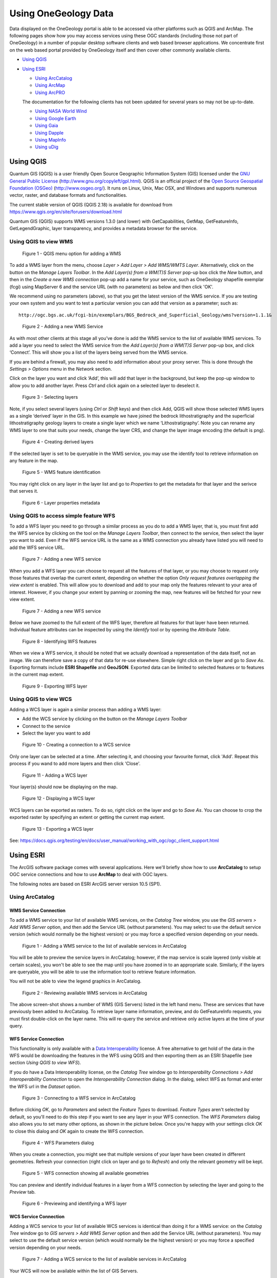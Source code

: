 
Using OneGeology Data
======================

Data displayed on the OneGeology portal is able to be accessed via other platforms such as QGIS and ArcMap. The following pages show how you may access services using these OGC standards (including those not part of OneGeology) in a number of popular desktop software clients and web based browser applications. We concentrate first on the web based portal provided by OneGeology itself and then cover other commonly available clients.

.. todo::

   Should we expand the above WMS, WFS and WCS introductions to say generically what you could do with each in a general client before treating the specific clients? Then for each client we say: CSW yes/no -> how, WMS yes/no -> how, WFS yes/no -> how, WCS yes/no -> how. Having covered standard things like "you need the service URL" we just say where you put it, and for GetFeatureInfo how you do it in particular client etc.

.. todo::

   NASA World Wind: Check software updates (HTTP/Central/.NET version doesn't appear to have been updated, 1.4 is still latest) Java SDK version is being updated (https://github.com/NASAWorldWind/WorldWindJava/releases/), but not sure if this is something you can just install and run, rather than  use to build something. Current content http://onegeology.org/howto/1_4_4.html
   Google Earth: Check software updates and if issues still exist. Also check if same affects World Wind. Current content at http://onegeology.org/howto/1_4_6.html
   Gaia: Looks like same version as before but links changed? (http://www.thecarbonproject.com/Products/Gaia), now version 3.4.2.  Also supports version 1.1.0 WFS so perhaps worth documenting? Current content at http://onegeology.org/howto/1_4_2.html
   Dapple: This is still available (https://download.cnet.com/Dapple/3000-2379_4-75841105.html), might be worth keeping as is GeoSoft, and BGS is partnering with GeoSoft on ODA work.  Version is still the same, and still works as documented.  Only issue is on install, also needed to add DirectX End-User Runtime (https://www.microsoft.com/en-gb/download/details.aspx?id=35). Current content at http://onegeology.org/howto/1_4_5.html
   MapInfo: Can anyone check whether this is up-to-date? Current content at http://onegeology.org/howto/1_4_8.html
   uDig: Current content at http://onegeology.org/howto/1_4_9.html is pretty minimal. Is there any point maintaining a specific page?


* `Using QGIS`_
* `Using ESRI`_

  * `Using ArcCatalog`_
  * `Using ArcMap`_
  * `Using ArcPRO`_

  The documentation for the following clients has not been updated for several years so may not be up-to-date.

  * `Using NASA World Wind`_
  * `Using Google Earth <http://www.onegeology.org/howto/1_4_6.html>`_
  * `Using Gaia`_
  * `Using Dapple <http://www.onegeology.org/howto/1_4_5.html>`_
  * `Using MapInfo <http://www.onegeology.org/howto/1_4_8.html>`_
  * `Using uDig`_


Using QGIS
------------

.. todo::

   * Update screenshots to version 3 when available
   * Metasearch CSW plugin

Quantum GIS (QGIS) is a user friendly Open Source Geographic Information System (GIS) licensed under the `GNU General Public License <http://www.gnu.org/copyleft/gpl.html>`_ (http://www.gnu.org/copyleft/gpl.html). QGIS is an official project of the `Open Source Geospatial Foundation (OSGeo) <http://www.osgeo.org/>`_ (http://www.osgeo.org/). It runs on Linux, Unix, Mac OSX, and Windows and supports numerous vector, raster, and database formats and functionalities.

The current stable version of QGIS (QGIS 2.18) is available for download from https://www.qgis.org/en/site/forusers/download.html

Quantum GIS (QGIS) supports WMS versions 1.3.0 (and lower) with GetCapabilities, GetMap, GetFeatureInfo, GetLegendGraphic, layer transparency, and provides a metadata browser for the service.


Using QGIS to view WMS
^^^^^^^^^^^^^^^^^^^^^^^

.. figure:: images/qgis_addWMS.png
   :alt: QGIS menu option for adding a WMS

   Figure 1 - QGIS menu option for adding a WMS

.. |wmsBtn| image:: images/qgis_btnWMS.png

To add a WMS layer from the menu, choose *Layer > Add Layer > Add WMS/WMTS Layer*. Alternatively, click on the |wmsBtn| button on the *Manage Layers Toolbar*. In the *Add Layer(s) from a WM(T)S Server* pop-up box click the *New* button, and then in the *Create a new WMS connection* pop-up add a name for your service, such as OneGeology shapefile exemplar (fcgi) using MapServer 6 and the service URL (with no parameters) as below and then click 'OK'.

We recommend using no parameters (above), so that you get the latest version of the WMS service. If you are testing your own system and you want to test a particular version you can add that version as a parameter; such as:

::

	http://ogc.bgs.ac.uk/fcgi-bin/exemplars/BGS_Bedrock_and_Superficial_Geology/wms?version=1.1.1&

.. figure:: images/qgis_addNewWMSService.png
   :alt: Adding a new WMS Service

   Figure 2 - Adding a new WMS Service

As with most other clients at this stage all you’ve done is add the WMS service to the list of available WMS services. To add a layer you need to select the WMS service from the *Add Layer(s) from a WM(T)S Server* pop-up box, and click ‘Connect’. This will show you a list of the layers being served from the WMS service.

If you are behind a firewall, you may also need to add information about your proxy server. This is done through the *Settings > Options* menu in the *Network* section.

Click on the layer you want and click ‘Add’, this will add that layer in the background, but keep the pop-up window to allow you to add another layer. Press *Ctrl* and click again on a selected layer to deselect it.

.. figure:: images/qgis_selectWMSLayers.png
   :alt: Selecting layers

   Figure 3 - Selecting layers

Note, if you select several layers (using *Ctrl* or *Shift* keys) and then click Add, QGIS will show those selected WMS layers as a single ‘derived’ layer in the GIS. In this example we have joined the bedrock lithostratigraphy and the superficial lithostratigraphy geology layers to create a single layer which we name ‘Lithostratigraphy’. Note you can rename any WMS layer to one that suits your needs, change the layer CRS, and change the layer image encoding (the default is png).

.. figure:: images/qgis_createDerivedWMSLayers.png
   :alt: Creating derived layers

   Figure 4 - Creating derived layers

If the selected layer is set to be queryable in the WMS service, you may use the identify tool to retrieve information on any feature in the map.

.. figure:: images/qgis_WMSIdentify.png
   :alt: WMS feature identification

   Figure 5 - WMS feature identification

You may right click on any layer in the layer list and go to *Properties* to get the metadata for that layer and the serivce that serves it.

.. figure:: images/qgis_WMSMetadataProperties.png
   :alt: Layer properties metadata

   Figure 6 - Layer properties metadata

.. _use_qgis_simple_wfs:

Using QGIS to access simple feature WFS
^^^^^^^^^^^^^^^^^^^^^^^^^^^^^^^^^^^^^^^^

.. |wfsBtn| image:: images/qgis_btnWFS.png

To add a WFS layer you need to go through a similar process as you do to add a WMS layer, that is, you must first add the WFS service by clicking on the |wfsBtn| tool on the *Manage Layers Toolbar*, then connect to the service, then select the layer you want to add. Even if the WFS service URL is the same as a WMS connection you already have listed you will need to add the WFS service URL.

.. figure:: images/qgis_addNewWFSService.png
   :alt: Adding a new WFS service

   Figure 7 - Adding a new WFS service

When you add a WFS layer you can choose to request all the features of that layer, or you may choose to request only those features that overlap the current extent, depending on whether the option *Only request features overlapping the view extent* is enabled. This will allow you to download and add to your map only the features relevant to your area of interest. However, if you change your extent by panning or zooming the map, new features will be fetched for your new view extent.


.. figure:: images/qgis_addWFSLayer.png
   :alt: Adding a new WFS service

   Figure 7 - Adding a new WFS service

Below we have zoomed to the full extent of the WFS layer, therefore all features for that layer have been returned. Individual feature attributes can be inspected by using the *Identify* tool or by opening the *Attribute Table*.

.. figure:: images/qgis_WFSIdentify.PNG
   :alt: Identifying WFS features

   Figure 8 - Identifying WFS features

When we view a WFS service, it should be noted that we actually download a representation of the data itself, not an image. We can therefore save a copy of that data for re-use elsewhere. Simple right click on the layer and go to *Save As*. Exporting formats include **ESRI Shapefile** and **GeoJSON**. Exported data can be limited to selected features or to features in the current map extent.

.. figure:: images/qgis_wfsExport.PNG
   :alt: Exporting WFS layer

   Figure 9 - Exporting WFS layer

Using QGIS to view WCS
^^^^^^^^^^^^^^^^^^^^^^^

.. |wcsBtn| image:: images/qgis_btnWCS.png

Adding a WCS layer is again a similar process than adding a WMS layer:

* Add the WCS service by clicking on the |wcsBtn| button on the *Manage Layers Toolbar*
* Connect to the service
* Select the layer you want to add

.. figure:: images/qgis_addNewWCSService.png
   :alt: Creating a connection to a WCS service

   Figure 10 - Creating a connection to a WCS service

Only one layer can be selected at a time. After selecting it, and choosing your favourite format, click 'Add'. Repeat this process if you wand to add more layers and then click 'Close'.

.. figure:: images/qgis_addNewWCSService.png
   :alt: Adding a WCS layer

   Figure 11 - Adding a WCS layer

Your layer(s) should now be displaying on the map.

.. figure:: images/qgis_displayWcsLayer.png
   :alt: Displaying a WCS layer

   Figure 12 - Displaying a WCS layer

WCS layers can be exported as rasters. To do so, right click on the layer and go to *Save As*. You can choose to crop the exported raster by specifying an extent or getting the current map extent.

.. figure:: images/qgis_exportWCSLayer.png
   :alt: Exporting a WCS layer

   Figure 13 - Exporting a WCS layer

See: https://docs.qgis.org/testing/en/docs/user_manual/working_with_ogc/ogc_client_support.html

Using ESRI
------------

The ArcGIS software package comes with several applications. Here we'll briefly show how to use **ArcCatalog** to setup OGC service connections and how to use **ArcMap** to deal with OGC layers.

The following notes are based on ESRI ArcGIS server version 10.5 (SP1).

Using ArcCatalog
^^^^^^^^^^^^^^^^

WMS Service Connection
""""""""""""""""""""""

To add a WMS service to your list of available WMS services, on the *Catalog Tree* window, you use the *GIS servers > Add WMS Server* option, and then add the Service URL (without parameters). You may select to use the default service version (which would normally be the highest version) or you may force a specified version depending on your needs.

.. figure:: images/esri_catalog_addingWms.png
   :alt: Adding a WMS service to the list of available services in ArcCatalog

   Figure 1 - Adding a WMS service to the list of available services in ArcCatalog

You will be able to preview the service layers in ArcCatalog; however, if the map service is scale layered (only visible at certain scales), you won't be able to see the map until you have zoomed in to an appropriate scale. Similarly, if the layers are queryable, you will be able to use the information tool to retrieve feature information.

You will not be able to view the legend graphics in ArcCatalog.

.. figure:: images/esri_catalog_reviewingWms.png
   :alt: Reviewing available WMS services in ArcCatalog

   Figure 2 - Reviewing available WMS services in ArcCatalog

The above screen-shot shows a number of WMS (GIS Servers) listed in the left hand menu. These are services that have previously been added to ArcCatalog. To retrieve layer name information, preview, and do GetFeatureInfo requests, you must first double-click on the layer name. This will re-query the service and retrieve only active layers at the time of your query.

WFS Service Connection
""""""""""""""""""""""

This functionality is only available with a `Data Interoperability <http://desktop.arcgis.com/en/arcmap/latest/extensions/data-interoperability/what-is-the-data-interoperability-extension-.htm>`_ license. A free alternative to get hold of the data in the WFS would be downloading the features in the WFS using QGIS and then exporting them as an ESRI Shapefile (see section *Using QGIS to view WFS*).

If you do have a Data Interoperability license, on the *Catalog Tree* window go to *Interoperability Connections > Add Interoperability Connection* to open the *Interoperability Connection* dialog. In the dialog, select WFS as format and enter the WFS url in the *Dataset* option.

.. figure:: images/esri_catalog_connectingWfs.png
   :alt: Connecting to a WFS service in ArcCatalog

   Figure 3 - Connecting to a WFS service in ArcCatalog

Before clicking *OK*, go to *Parameters* and select the *Feature Types* to download. *Feature Types* aren't selected by default, so you'll need to do this step if you want to see any layer in your WFS connection. The *WFS Parameters* dialog also allows you to set many other options, as shown in the picture below. Once you're happy with your settings click *OK* to close this dialog and *OK* again to create the WFS connection.

.. figure:: images/esri_catalog_parametersWfs.png
   :alt: WFS Parameters dialog

   Figure 4 - WFS Parameters dialog

When you create a connection, you might see that multiple versions of your layer have been created in different geometries. Refresh your connection (right click on layer and go to *Refresh*) and only the relevant geometry will be kept.

.. figure:: images/esri_catalog_allGeometriesWfs.png
   :alt: WFS connection showing all available geometries

   Figure 5 - WFS connection showing all available geometries

You can preview and identify individual features in a layer from a WFS connection by selecting the layer and going to the *Preview* tab.

.. figure:: images/esri_catalog_reviewingWfs.png
   :alt: Previewing and identifying a WFS layer

   Figure 6 - Previewing and identifying a WFS layer

WCS Service Connection
""""""""""""""""""""""

Adding a WCS service to your list of available WCS services is identical than doing it for a WMS service: on the *Catalog Tree* window go to *GIS servers > Add WMS Server* option and then add the Service URL (without parameters). You may select to use the default service version (which would normally be the highest version) or you may force a specified version depending on your needs.

.. figure:: images/esri_catalog_addingWcs.png
   :alt: Adding a WCS service to the list of available services in ArcCatalog

   Figure 7 - Adding a WCS service to the list of available services in ArcCatalog

Your WCS will now be available within the list of GIS Servers.

.. figure:: images/esri_catalog_reviewingWcs.png
   :alt: Previewing WCS layers in ArcCatalog

   Figure 7 - Previewing WCS layers in ArcCatalog

Using ArcMap
^^^^^^^^^^^^

.. |addDataBtn| image:: images/esri_map_addDataBtn.PNG

.. |addCatalogBtn| image:: images/esri_map_catalogBtn.PNG

In ArcMap you can use the *Add Data* button (|addDataBtn|) to add an WMS, WFS or WCS layer or simply drag-and-drop a layer from the *Catalog* window. This window is the equivalent to the *Catalog Tree* window in ArcCatalog and can be enabled by pressing |addCatalogBtn|. OGC service connections are usually created in ArcCatalog before the data is used in ArcMap; however, the connections can also be set at the time of adding the data.

.. figure:: images/esri_map_addingData.PNG
   :alt: Adding data to ArcMap

   Figure 8 - Adding data to ArcMap

WMS Layers
"""""""""""

WMS layers in ArcMap behave differently than other ESRI native layers. For instance, they are arranged in hierarchical entries which can't be rearranged. This tipically includes

::

	- Service name
	    - Group layer
	        - Actual layers

However there can be multiple or even nested group layers. Also, the only way to get information about feature attributes in a WMS layer is through the *Identify* tool, as shown in the previous section.

If the map is scale layered (layers are shown greyed out) you may use the *Zoom to Make Visible* option. This zooms into the layer to the scale cited in the layer below which the layer will be visible, that is you need to zoom in a little bit further using the zoom tool to be able to view the map.

If you are going to provide scale layered data, it is suggested that you also provide an outline coverage map viewable at all scales to allow users to pan around the area of interest, without needing to zoom in first.

.. figure:: images/esri_map_zoomVisibleWms.PNG
   :alt: Accessing the Zoom to make visible tool in ArcMap for scale layered data

   Figure 9 - Accessing the *Zoom to make visible* tool in ArcMap for scale layered data

There are two ways you can view the legend for any layer. First off you can use the ‘Add WMS legend to map’ option, which will overlay a large copy of the legend on top of your map window. You will probably need to move or resize this legend graphic in order to see your map.

.. figure:: images/esri_map_addLegendWms.PNG
   :alt: Adding a WMS legend to a map in ArcMap

   Figure 10 - Adding a WMS legend to a map in ArcMap

The legend will scale to the initial scale of your map and will not redraw (rescale) if you change the scale of your map view.

.. figure:: images/esri_map_lgndDisplayWms.PNG
   :alt: WMS legend displayed on the map layer in ArcMap

   Figure 11 - WMS legend displayed on the map layer in ArcMap

Alternatively, you may use the layer properties dialogue to save a copy of the legend. To do so use the *Legend URL* or right click on the legend image and go to *Save As*. If your layer presents multiple styles, they will be available in the drop down menu of this dialog.

.. figure:: images/esri_map_lgndSaveWms.PNG
   :alt: Saving a WMS legend graphic to file in ArcM

   Figure 12 - Saving a WMS legend graphic to file in ArcMap

For more information about WMS layers go to `Using WMS service layers <http://desktop.arcgis.com/en/arcmap/latest/map/web-maps-and-services/using-wms-service-layers.htm>`_

WFS Layers
"""""""""""

WFS layers behave in ArcMap like any other type of vector layer. You can, for instance, identify individual features, see feature attributes in the *Attribute Table*, join the layer to other dataset or apply symbology.

.. figure:: images/esri_map_wfs.PNG
   :alt: WFS layer displayed in ArcMap showing attributres and custom symbology

   Figure 13 - WFS layer displayed in ArcMap showing attributres and custom symbology

To export features from a WFS layer to ESRI proprietary formats, such as a **Shapefile**, right click on the layer and go to *Data > Export Data*. Note that you can export subsets of the layer by choosing only selected features or features within the view extent.

.. figure:: images/esri_map_exportProprietaryWfs.PNG
   :alt: Exporting a WFS layer to a proprietary format in ArcMap

   Figure 14 - Exporting a WFS layer to a proprietary format in ArcMap

To export features to an open format, like **GeoJSON**, you'll need to use the *Quick Export* tool, only available with the *Data Interoperability* license. If features are selected, this tool will only export selected features. You can also return feaures from a given extent by going to the tool's environments and defining an extent in the *Processing Extent* section.

.. figure:: images/esri_map_exportOpenWfs.PNG
   :alt: Exporting a WFS layer to an open format in ArcMap

   Figure 15 - Exporting a WFS layer to an open format in ArcMap

WCS Layers
"""""""""""

WCS layers operate in a similar way to other raster data but with a few less properties. For more information on available properties go to `Adding a WCS service to ArcMap <http://desktop.arcgis.com/en/arcmap/latest/map/web-maps-and-services/adding-a-wcs-service-to-arcmap.htm>`_.

.. figure:: images/esri_map_displayWcs.PNG
   :alt: Displaying WCS data in ArcMap

   Figure 16 - Displaying WCS data in ArcMap

To export a WCS layer, right click on it and go to *Data > Export Data*. The *Export WCS Data* dialog will allow you to set the extent, format or cell size of the exported data.

.. figure:: images/esri_map_exportWcs.png
   :alt: Displaying WCS data in ArcMap

   Figure 17 - Displaying WCS data in ArcMap

See: http://desktop.arcgis.com/en/arcmap/latest/map/web-maps-and-services/about-using-ogc-service-layers.htm

Using ArcPRO
^^^^^^^^^^^^

See: https://pro.arcgis.com/en/pro-app/help/data/services/ogc-services.htm

Using uDig
-----------

- Open uDig. The software can be obtained at: http://udig.refractions.net/
- Create a new map, or open an existing map to which you would like to add the web service
- On the upper menu bar, click Layer > Add...
- In the window that appears, click Web Map Server or Web Feature Server, as appropriate; click Next
- Paste the service endpoint in the URL field; click Next
- In the Resource Selection window that appears, select all layers you wish to add. When you are done, click Finish

Using Gaia
----------

Gaia: http://www.thecarbonproject.com/gaia.php

Gaia is a free desktop client provided by &#8216;The Carbon Project&#8217;; based on CarbonTools PRO; open-geospatial development tool-kit, and can access an array of geospatial sources such as the Open Geospatial Consortium (OGC) Web Mapping Service (WMS), Web Map Tile Service (WMTS), Web Coverage Service (WCS), and Web Feature Service (WFS). We note that the latest version is now 3.4.1 which adds support for WFS-T; but everything in relation to WMS mentioned below still stands.

Gaia 3.4 fully supports all WMS 1.1.1 requests and, GetCapabilities and GetMap requests for WMS 1.3.0.  It provides partial support for version 1.3.0 GetFeatureInfo requests.

Gaia is available both for Windows and Linux (using mono); here we describe using the Windows version.

To add a WMS to Gaia, use the Tools > Add Layer menu option

.. figure:: images/gaia1.jpg
   :alt: Default view of Gaia 3.4, showing menu options to add WMS services

   Default view of Gaia 3.4, showing menu options to add WMS services

.. figure:: images/gaia2.jpg
  :alt: Adding a new WMS service to the list of available services

  Adding a new WMS service to the list of available services


Select the layer icon (red plus sign)

Give the service a name, and add the service URL (with or without request parameters), select the service type (wms), and version (by default Gaia selects version 1.1.1), and click OK.

This adds the service to the list of available services but doesn't add it to your map.  To add map layers from the service you need to continue.

The service layers will now be shown in the middle window, and if the service is not scale layered, a map will be shown in the preview window.  Highlighting an individual layer from the service (click on layer name) will give a preview of that layer, to help you determine whether the WMS provides the information you require.  You may further investigate the layer metadata, by clicking on the &#8216;Open Capabilities Analyzer&#8217; button.  When you are happy you have the correct map layer, click the 'Add Layer'; button.

.. figure:: images/gaia3.jpg
  :alt: Using the Capabilities Analyzer to review WMS metadata for a map layer

  Using the Capabilities Analyzer to review WMS metadata for a map layer

Note, you can force a change in the default behaviour of the service using the Parameters form options, for example, here we are requesting the map to be served as a 24-bit png.</p>

Like the OneGeology Portal, Gaia supports all standard GIS tools (Zoom in, Zoom out, Pan, Move back and forward through previous map extents, Retrieve Feature Information).</p>

.. figure:: images/gaia4.jpg
  :alt: GetFeatureInfo request response in Gaia

  GetFeatureInfo request response in Gaia

Double-clicking on the layer in the left hand menu, will bring up the map layer properties window, which allows you to change the layer opacity (transparency), and other parameters as required.  It will also reveal the GetMap request (query) that is being used to display that map layer, at that time.  You may copy and paste that request into any browser to show that map layer.</p>

A GetMap request for a portion of the BGS bedrock lithostratigraphical data map layer. You can cut and paste this URL into any web browser and get a png format map image.

http://ogc.bgs.ac.uk/cgi-bin/BGS_Bedrock_and_Superficial_Geology/ows?REQUEST=GetMap&amp;SERVICE=WMS&amp;VERSION=1.3.0&amp;LAYERS=GBR_BGS_625k_BLS&amp;STYLES=default&amp;FORMAT=image/png;%20mode=24bit&amp;BGCOLOR=0xFFFFFF&amp;TRANSPARENT=TRUE&amp;CRS=EPSG:4326&amp;BBOX=54.0957778123079,-3.54949452254466,54.9267913615873,-2.51587849637481&amp;WIDTH=602&amp;HEIGHT=484&amp

The above parameters are specific to the version of the WMS (in this example &#8216;VERSION=1.3.0&#8217;), changing the version number alone, to review how the data might display for that version, will result in an error.</p>

Note, if you are using Gaia at work (behind a corporate firewall) or otherwise need to go through a proxy to access the web, AND don&#8217;t get any map service showing, you should check that Gaia has picked up your proxy settings; see Tools > Configuration > Proxy Settings.</p>

Using NASA World Wind
----------------------------

World Wind: http://worldwindcentral.com/wiki/Main_Page

NASA World Wind is a free client for viewing data produced by NASA.  It has two versions; a Java based version aimed at software developers for incorporating into their own software (for example Dapple) and a .NET version aimed at standard users.

Here we show you how you can use the .NET version to add and view any WMS service.

Note the .NET version of World Wind is quite picky about the graphics driver you have installed and may crash if your card is not supported, check the World Wind wiki page (above) for a list of supported graphics cards.

To add a WMS to use: Tools > Import WMS url to layer

.. figure:: images/addWMStoWorldWind.jpg
  :alt: Adding a WMS service to  the list of available WMS services in the .NET version  of NASA World Wind

  Adding a WMS service to  the list of available WMS services in the .NET version  of NASA World Wind

In the WMS Importer pop-up add the service URL into the text box and click the &#8216;Get WMS Tree&#8217; button.  You should give the output a unique name (by default it will be called wms.xml) and then click the &#8216;Save as XML&#8217; button.</p>

As with other software, this doesn&#8217;t display the WMS layer, but just adds it to the list of available layers, which are accessible through the Layer Manager.  You must select the layers in Layer Manager and then zoom to your area of interest.</p>

.. figure:: images/addWMStoWorldWind.jpg
  :alt: Adding available layers to the globe in .NET NASA World Wind

  Adding available layers to the globe in .NET NASA World Wind

Using Dapple
-------------

Dapple: http://dapple.geosoft.com/

The latest release of Dapple (v.2.1.4) supports WMS version 1.3.0.  You must use this version (or higher when they become available) if you want to view any WMS service that supports version 1.3.0. because of a bug in earlier releases.

Note, Dapple doesn't yet support GetFeatureInfo request, so you will not be able to get any information about a map at a location, by clicking on that map.

Dapple is a data explorer designed to provide an open and optimal environment for visualizing, presenting, and sharing massive quantities of geoscientific data on desktop computers.  Dapple lets you browse, discover, and display graphically rich data from global and corporate spatial servers. The Dapple project is an open-source activity sponsored by Geosoft and derived from the NASA World Wind (http://worldwind.arc.nasa.gov/) open source project.

As with other GIS software, the first step to viewing a WMS map layer in Dapple is to add the WMS service to the list of available WMS services.  To do this, select the "Servers" menu option and then "Add WMS server"

.. figure:: images/dapple1.jpg
  :alt: Adding a WMS server to the list of available WMS services in Dapple

  Adding a WMS server to the list of available WMS services in Dapple

In the pop-up window, add the GetCapabilities URL of the service without any parameters; you can supply the "service = WMS" and "request=GetCapabilitie" parameters if you want, but if you supply the version parameter it will be ignored.

For example:

http://ogc.bgs.ac.uk/cgi-bin/BGS_Bedrock_and_Superficial_Geology/wms

The intention is to always use the highest WMS version supported by the service, but the downside is that you will not be able to use Dapple to test all your service outputs.</p>

Dapple will add the service to the list of WMS servers and initially show just this new service and the data layers it can serve. If you left click on any of the layers in the Servers window, you will see the metadata associated with that layer in the Metadata window (beneath the map window).</p>

There are several ways you can add a map layer to your map view: you can use the Tools menu option, you can left click-down and drag to the Data Layers window, or you can right-click on a highlighted layer and add the layer.  In each case the result is the same the layer is added to the data layers view window, and the map is drawn.  Remember, if you drag the layer, you will need to add it to the top of the list, or you might not see it.</p>

.. figure:: images/dapple2.jpg
  :alt: Viewing map and metadata in Dapple

  Viewing map and metadata in Dapple

To view the legend of the active map layer you may click the link in the Metadata section, or you may right-click on any layer, either in the Servers view window or the Data Layers view window, and the legend will open either in browser window, or another application that is enabled to view the legend image type from a web location.</p>

.. figure:: images/dapple3.jpg
  :alt: Using the metadata legend link to view the legend information

  Using the metadata legend link to view the legend information

Using Google Earth
-------------------

Google Earth: http://earth.google.co.uk/

Requires a PC with minimum 256MB memory and 3D-capable graphics card with 16MB of VRAM.

A simple way of viewing data in Google Earth is to use a KML file exported from the OneGeology Portal. You may also add a WMS directly, using the Add menu option and then ‘Image Overlay’.

.. figure:: images/googleEarth1.jpg
  :alt: Using the image overlay option in Google Earth to add a WMS

  Using the image overlay option in Google Earth to add a WMS

Give your service a name then select the ‘Refresh’ tab, and click on the ‘WMS parameters button. In the dialogue box, add the Service URL without parameters.

For example:

http://maps.bgs.ac.uk/ArcGIS/services/BGS_Detailed_Geology/MapServer/WMSServer?

Then use the Add button to add one or more of the service layers to your image overlay (each map layer added to your image overlay will be available to be selected/turned on or off later).

The URL field is populated automatically (but note that it doesn’t add the ‘styles’ parameter, and this may cause the map layer to not display correctly (See `Google Earth Issues_`)

.. figure:: images/googleEarth2.jpg
  :alt: Selecting WMS layers in Google Earth

  Selecting WMS layers in Google Earth

When you zoom into your area of interest Google Earth will tile your map.

.. figure:: images/googleEarth3.jpg
  :alt: WMS tiling in Google Earth

  WMS tiling in Google Earth

Google Earth Issues
^^^^^^^^^^^^^^^^^^^^

Problems displaying the map layer
""""""""""""""""""""""""""""""""""

When adding a WMS layer to Google Earth, you may get a Big Red Cross instead of the map layer you were expecting. This indicates there is an error with that layer. The error may lie either with the GetMap parameters sent by Google Earth to the WMS server, or in the WMS response.

When adding any WMS using the method described above, we have noted that the parameters that Google Earth automatically populates into its form (the Edit Image Overlay Link) are missing the required ‘styles’ parameter. MapServer WMS services do not seem to be affected by this omission, that is, they will serve a map using the default style, but we have noticed that ArcGIS WMS services cannot handle this error, and you will need to add the correct style value to your link. You may look at the GetCapabilities response to get the style or styles you want to be used, or you should just be able to specify a null value, and get the default style.

.. figure:: images/googleEarth4.jpg
  :alt: Red cross showing a layer error in Google Earth

  Red cross showing a layer error in Google Earth

For example to view the BGS 50k Geology layer in Google Earth you need to use this link:

http://maps.bgs.ac.uk/ArcGIS/services/BGS_Detailed_Geology/MapServer/WMSServer?VERSION=1.1.1&REQUEST=GetMap&SRS=EPSG:4326&WIDTH=512&HEIGHT=512&LAYERS=1&TRANSPARENT=TRUE&FORMAT=image/gif&styles=

Problems displaying a map layer that spans the globe
"""""""""""""""""""""""""""""""""""""""""""""""""""""
Google Earth has a problem showing the full contents of a map layer that spans the whole globe. Specifically Google Earth seems to be unable to show coverage from such data layers at the poles and around the antimeridian (the 180th degree meridian). For example we are unable to get a map to display the whole of Russia.

The problem is illustrated below using the WORLD CGMW 1:25M Geologic Units layer. (http://mapsone.brgm.fr/1GmapserverFR/wms?map=/applications/mapserver/map%20files/Lithology_FR.map&REQUEST=GetMap&SERVICE=WMS&VERSION=1.1.1&LAYERS=WORLD_CGMW_25M_GeologicUnits&STYLES=default&FORMAT=image/png&BGCOLOR=0xFFFFFF&TRANSPARENT=TRUE&SRS=EPSG:4326&BBOX=-180,-137.242524916944,180,137.242524916944&WIDTH=602&HEIGHT=459)

There is currently no fix for this issue.

.. figure:: images/world-cgmwR.jpg
  :alt: GetMap response to the OneGeology WORLD CGMW 1:25M Geologic Units map layer showing a web map service with whole globe coverage

  GetMap response to the OneGeology WORLD CGMW 1:25M Geologic Units map layer showing a web map service with whole globe coverage

.. figure:: images/GE-hole-500.jpg
  :alt: The same OneGeology WORLD CGMW 1:25M Geologic Units map layer in Google Earth showing the display problem at the poles and the antimeridian

  The same OneGeology WORLD CGMW 1:25M Geologic Units map layer in Google Earth showing the display problem at the poles and the antimeridian

Using MapInfo Professional
--------------------------

MapInfo Professional allows you to view (GetMap) and query (GetFeatureInfo) a WMS service.  It currently doesn't support the display of legends (GetLegendGraphic)</p>

To add a WMS service to the list of available WMS services
^^^^^^^^^^^^^^^^^^^^^^^^^^^^^^^^^^^^^^^^^^^^^^^^^^^^^^^^^^^

1. Select the File > Open Web Service > Open WMS menu option</p>

.. figure:: images/MIPopenWS.jpg
  :alt: Opening a Web Service in MapInfo Professional 11.5

  Opening a Web Service in MapInfo Professional 11.5

2. In the Open WMS Table dialog, select the Servers button at the top right</p>

.. figure:: images/MIPopenTabR.jpg
  :alt: Displaying existing WMS services

  Displaying existing WMS services

3. In the following WMS Servers List dialog, select the Add button at the top right of the dialog.</p>

4. From within the OneGeology Portal, copy the desired layers Service URL:</p>

.. figure:: images/MIPgetSRVurlr.jpg
  :alt: Getting the service URL from the OneGeology Portal

  Getting the service URL from the OneGeology Portal

5. Paste this Service URL into the Server URL field of the WMS Server Information dialog. The adjacent Test URL button can be used to validate this URL:</p>

.. figure:: images/MIPpasteSVurlr.jpg
  :alt: Verifying a new WMS service

  Verifying a new WMS service

6. Press the Get Description button to auto-populate the Description from the server, or enter a name manually, then press OK.</p>

.. figure:: images/MIPgetDescR.jpg
  :alt: Adding a new WMS service

  Adding a new WMS service

7. The WMS server will now appear in the Servers List. Press OK to return to the Open WMS Table dialog.</p>

.. figure:: images/MIPserversR.jpg
  :alt: Selecting an existing WMS service

  Selecting an existing WMS service

To view WMS service layers
^^^^^^^^^^^^^^^^^^^^^^^^^^^

- Select the File > Open Web Service > Open WMS menu option.
- In the Open WMS Table dialog:
  - Ensure the desired WMS Server is selected from the drop down list</li>
  - Move the required WMS layers to the right selection window</li>
  - Choose an output name and directory for the resulting MapInfo Professional TAB file</li>
- Press OK; the data will now be opened in MapInfo Professional</li>

.. figure:: images/MIPopenWMStabR.jpg
  :alt: Selecting WMS layers

  Selecting WMS layers

.. figure:: images/MIPshowWMSr.jpg
  :alt: Viewing the WMS data

  Viewing the WMS data


To query WMS service layer
^^^^^^^^^^^^^^^^^^^^^^^^^^^

After making a WMS layer selectable (as for example "CAN CGC 1:5M Roche en place" in the above figure), the Info tool can be used. Information will be returned only from layers that are queryable. Layer that are queryable are identified by an Information icon ("i")
